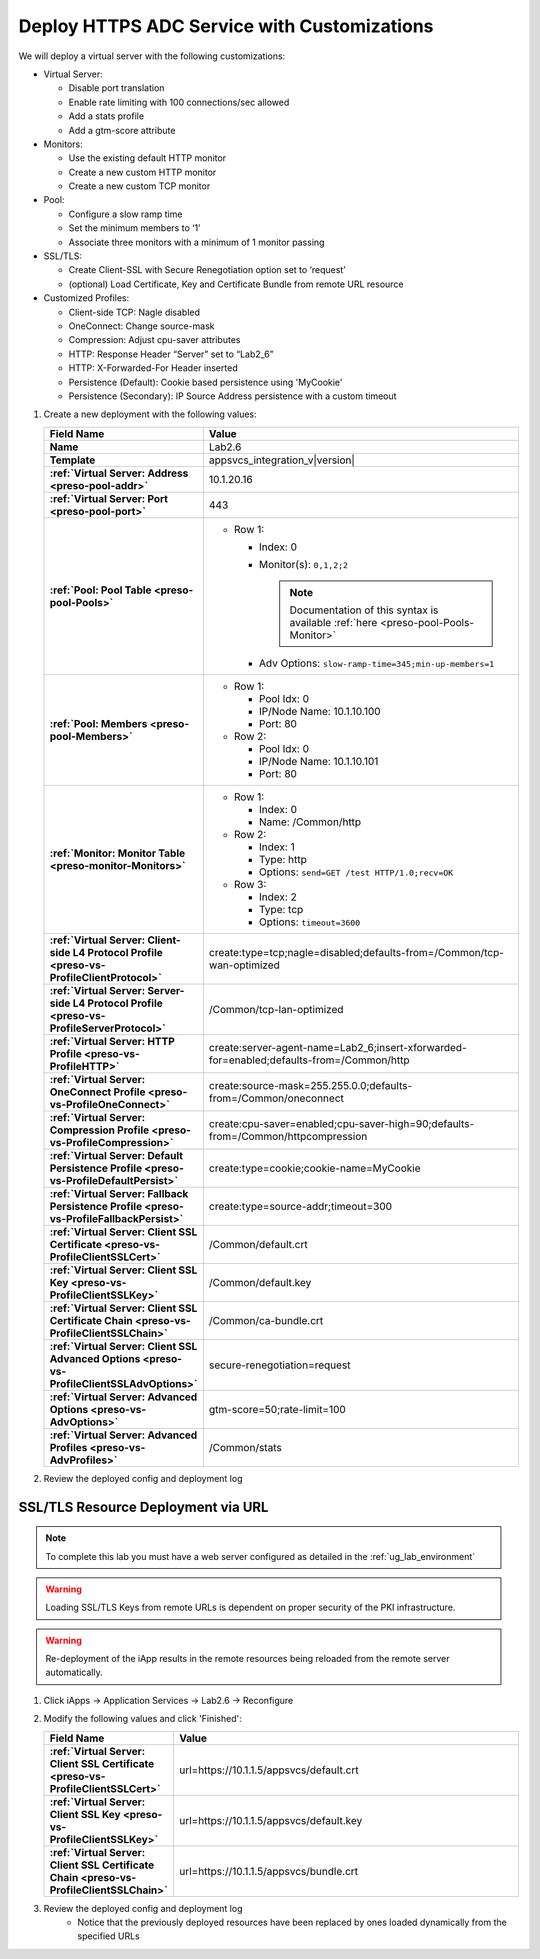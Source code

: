 .. |labmodule| replace:: 2
.. |labnum| replace:: 6
.. |labdot| replace:: |labmodule|\ .\ |labnum|
.. |labund| replace:: |labmodule|\ _\ |labnum|
.. |labname| replace:: Lab\ |labdot|
.. |labnameund| replace:: Lab\ |labund|

Deploy HTTPS ADC Service with Customizations
--------------------------------------------

We will deploy a virtual server with the following customizations:

- Virtual Server:

  - Disable port translation
  - Enable rate limiting with 100 connections/sec allowed
  - Add a stats profile
  - Add a gtm-score attribute

- Monitors:

  - Use the existing default HTTP monitor
  - Create a new custom HTTP monitor
  - Create a new custom TCP monitor

- Pool: 

  - Configure a slow ramp time
  - Set the minimum members to ‘1’
  - Associate three monitors with a minimum of 1 monitor passing

- SSL/TLS:

  - Create Client-SSL with Secure Renegotiation option set to ‘request’
  - (optional) Load Certificate, Key and Certificate Bundle from remote URL resource

- Customized Profiles:

  - Client-side TCP: Nagle disabled
  - OneConnect: Change source-mask
  - Compression: Adjust cpu-saver attributes 
  - HTTP: Response Header “Server” set to “Lab2_6”
  - HTTP: X-Forwarded-For Header inserted
  - Persistence (Default): Cookie based persistence using 'MyCookie'
  - Persistence (Secondary): IP Source Address persistence with a custom timeout

#. Create a new deployment with the following values:

   .. list-table::
        :widths: 30 80
        :header-rows: 1
        :stub-columns: 1

        * - Field Name
          - Value
        * - Name
          - |labname|
        * - Template
          - appsvcs_integration_v\ |version|
        * - :ref:`Virtual Server: Address <preso-pool-addr>`
          - 10.1.20.1\ |labnum|
        * - :ref:`Virtual Server: Port <preso-pool-port>`
          - 443           
        * - :ref:`Pool: Pool Table <preso-pool-Pools>`
          - - Row 1:

              - Index: 0 
              - Monitor(s): ``0,1,2;2``

                .. NOTE::
                   Documentation of this syntax is available :ref:`here <preso-pool-Pools-Monitor>`

              - Adv Options: ``slow-ramp-time=345;min-up-members=1``

        * - :ref:`Pool: Members <preso-pool-Members>`
          - - Row 1: 

              - Pool Idx: 0
              - IP/Node Name: 10.1.10.100
              - Port: 80

            - Row 2:

              - Pool Idx: 0
              - IP/Node Name: 10.1.10.101
              - Port: 80

        * - :ref:`Monitor: Monitor Table <preso-monitor-Monitors>`
          - - Row 1: 

              - Index: 0 
              - Name: /Common/http

            - Row 2: 

              - Index: 1 
              - Type: http
              - Options: ``send=GET /test HTTP/1.0;recv=OK``

            - Row 3:

              - Index: 2
              - Type: tcp
              - Options: ``timeout=3600``

        * - :ref:`Virtual Server: Client-side L4 Protocol Profile <preso-vs-ProfileClientProtocol>`
          - create:type=tcp;nagle=disabled;defaults-from=/Common/tcp-wan-optimized
        * - :ref:`Virtual Server: Server-side L4 Protocol Profile <preso-vs-ProfileServerProtocol>`
          - /Common/tcp-lan-optimized
        * - :ref:`Virtual Server: HTTP Profile <preso-vs-ProfileHTTP>`
          - create:server-agent-name=\ |labnameund|;insert-xforwarded-for=enabled;defaults-from=/Common/http
        * - :ref:`Virtual Server: OneConnect Profile <preso-vs-ProfileOneConnect>`
          - create:source-mask=255.255.0.0;defaults-from=/Common/oneconnect
        * - :ref:`Virtual Server: Compression Profile <preso-vs-ProfileCompression>`
          - create:cpu-saver=enabled;cpu-saver-high=90;defaults-from=/Common/httpcompression
        * - :ref:`Virtual Server: Default Persistence Profile <preso-vs-ProfileDefaultPersist>`
          - create:type=cookie;cookie-name=MyCookie  
        * - :ref:`Virtual Server: Fallback Persistence Profile <preso-vs-ProfileFallbackPersist>`
          - create:type=source-addr;timeout=300
        * - :ref:`Virtual Server: Client SSL Certificate <preso-vs-ProfileClientSSLCert>`
          - /Common/default.crt
        * - :ref:`Virtual Server: Client SSL Key <preso-vs-ProfileClientSSLKey>`
          - /Common/default.key
        * - :ref:`Virtual Server: Client SSL Certificate Chain <preso-vs-ProfileClientSSLChain>`
          - /Common/ca-bundle.crt
        * - :ref:`Virtual Server: Client SSL Advanced Options <preso-vs-ProfileClientSSLAdvOptions>`
          - secure-renegotiation=request
        * - :ref:`Virtual Server: Advanced Options <preso-vs-AdvOptions>`
          - gtm-score=50;rate-limit=100
        * - :ref:`Virtual Server: Advanced Profiles <preso-vs-AdvProfiles>`
          - /Common/stats          



#. Review the deployed config and deployment log

SSL/TLS Resource Deployment via URL
^^^^^^^^^^^^^^^^^^^^^^^^^^^^^^^^^^^

.. NOTE::
    To complete this lab you must have a web server configured as detailed in 
    the :ref:`ug_lab_environment`

.. WARNING::
   Loading SSL/TLS Keys from remote URLs is dependent on proper security of the
   PKI infrastructure.

.. WARNING::
   Re-deployment of the iApp results in the remote resources being reloaded 
   from the remote server automatically.  

#. Click iApps -> Application Services -> |labname| -> Reconfigure
#. Modify the following values and click 'Finished':

   .. list-table::
        :widths: 30 80
        :header-rows: 1
        :stub-columns: 1

        * - Field Name
          - Value
        * - :ref:`Virtual Server: Client SSL Certificate <preso-vs-ProfileClientSSLCert>`
          - url=https://10.1.1.5/appsvcs/default.crt
        * - :ref:`Virtual Server: Client SSL Key <preso-vs-ProfileClientSSLKey>`
          - url=https://10.1.1.5/appsvcs/default.key
        * - :ref:`Virtual Server: Client SSL Certificate Chain <preso-vs-ProfileClientSSLChain>`
          - url=https://10.1.1.5/appsvcs/bundle.crt

#. Review the deployed config and deployment log
    - Notice that the previously deployed resources have been replaced by ones
      loaded dynamically from the specified URLs


